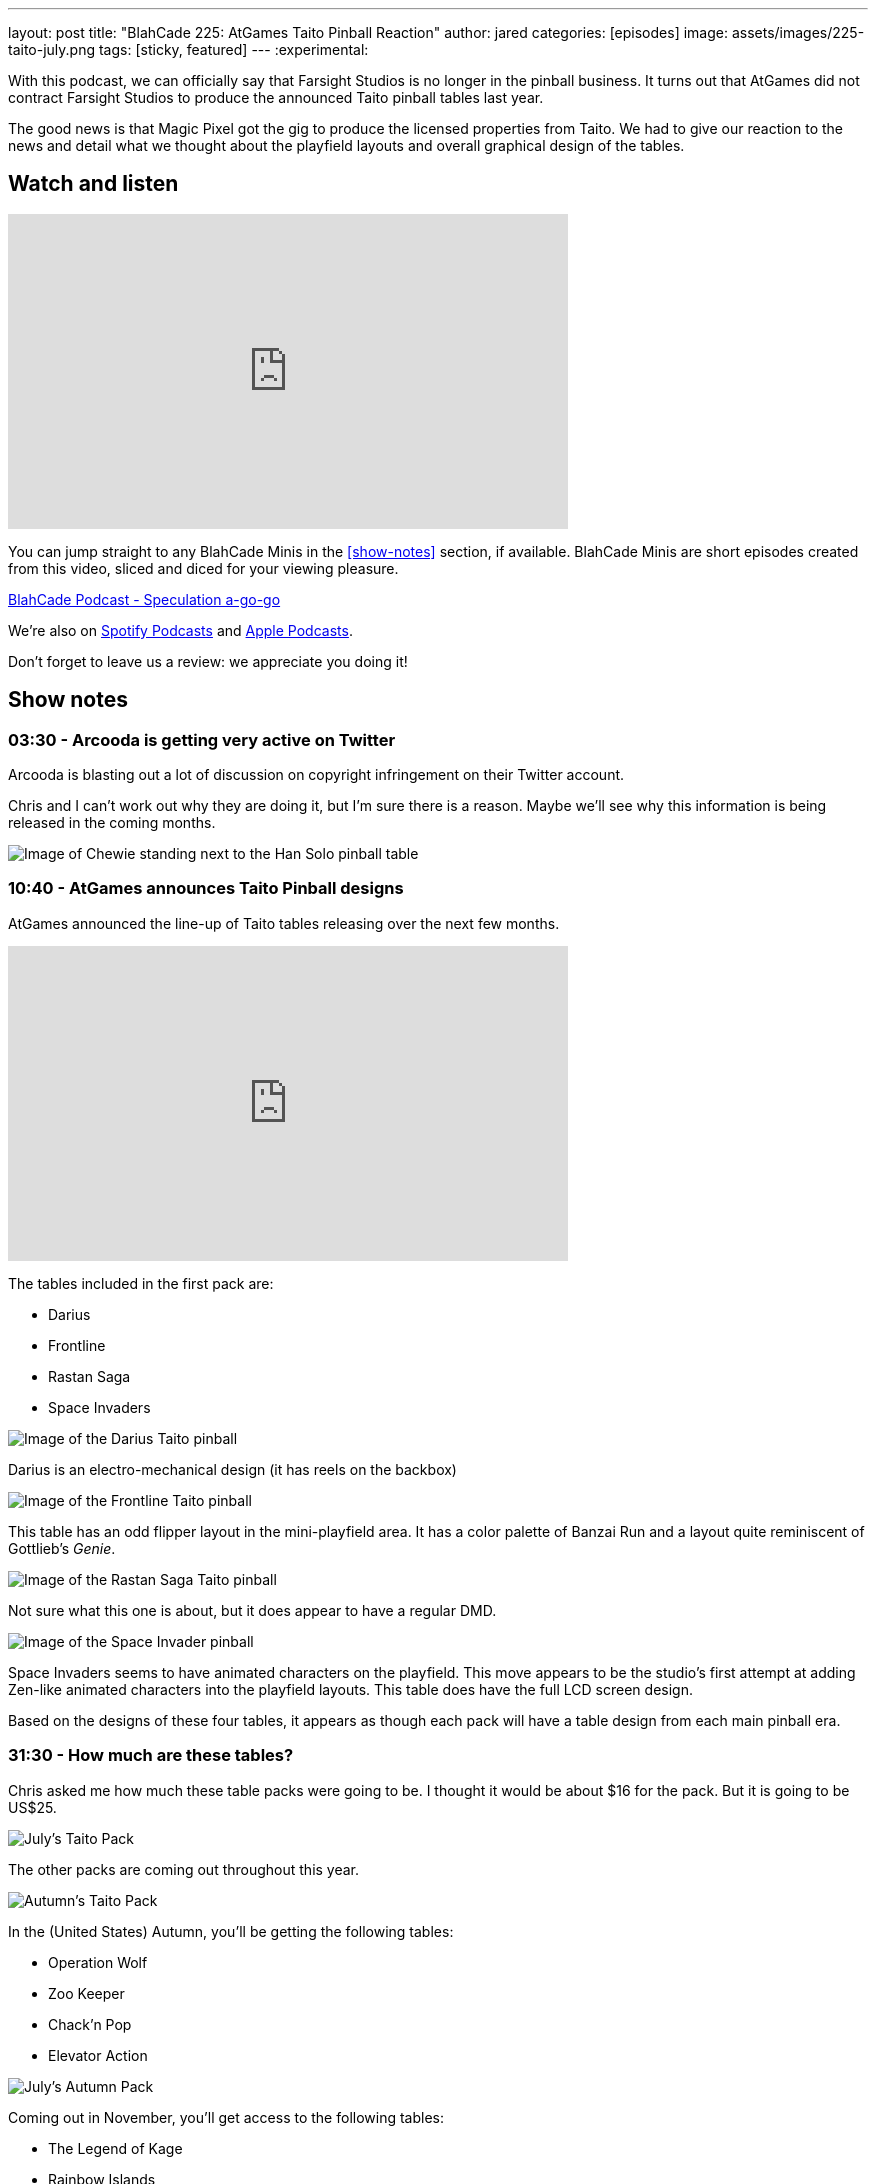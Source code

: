 ---
layout: post
title:  "BlahCade 225: AtGames Taito Pinball Reaction"
author: jared
categories: [episodes]
image: assets/images/225-taito-july.png
tags: [sticky, featured]
---
:experimental:

With this podcast, we can officially say that Farsight Studios is no longer in the pinball business.
It turns out that AtGames did not contract Farsight Studios to produce the announced Taito pinball tables last year.

The good news is that Magic Pixel got the gig to produce the licensed properties from Taito.
We had to give our reaction to the news and detail what we thought about the playfield layouts and overall graphical design of the tables.

== Watch and listen

video::cUaVCFz7PrY[youtube, width=560, height=315]

You can jump straight to any BlahCade Minis in the <<show-notes>> section, if available.
BlahCade Minis are short episodes created from this video, sliced and diced for your viewing pleasure.

++++
<a href="https://shoutengine.com/BlahCadePodcast/atgames-taito-pinball-reaction-101833" data-width="100%" class="shoutEngineEmbed">
BlahCade Podcast - Speculation a-go-go
</a><script type="text/javascript" src="https://shoutengine.com/embed/embed.js"></script>
++++

We’re also on https://open.spotify.com/show/4YA3cs49xLqcNGhFdXUCQj[Spotify Podcasts] and https://podcasts.apple.com/au/podcast/blahcade-podcast/id1039748922[Apple Podcasts]. 

Don't forget to leave us a review: we appreciate you doing it!

== Show notes

=== 03:30 - Arcooda is getting very active on Twitter

Arcooda is blasting out a lot of discussion on copyright infringement on their Twitter account.

Chris and I can't work out why they are doing it, but I'm sure there is a reason. 
Maybe we'll see why this information is being released in the coming months.

image::224-han-solo.png[Image of Chewie standing next to the Han Solo pinball table, with his arms raised looking hairy.]

=== 10:40 - AtGames announces Taito Pinball designs

AtGames announced the line-up of Taito tables releasing over the next few months.

video::ZGQW6gpoRBo[youtube, width=560, height=315]

The tables included in the first pack are:

* Darius

* Frontline

* Rastan Saga

* Space Invaders

image::225-taito-darius.jpg[Image of the Darius Taito pinball]

Darius is an electro-mechanical design (it has reels on the backbox)

image::225-taito-frontline.jpg[Image of the Frontline Taito pinball]

This table has an odd flipper layout in the mini-playfield area. It has a color palette of Banzai Run and a layout quite reminiscent of Gottlieb's _Genie_.

image::225-taito-rastan-saga.jpg[Image of the Rastan Saga Taito pinball]

Not sure what this one is about, but it does appear to have a regular DMD.

image::225-taito-space-invader.jpg[Image of the Space Invader pinball]

Space Invaders seems to have animated characters on the playfield.
This move appears to be the studio's first attempt at adding Zen-like animated characters into the playfield layouts.
This table does have the full LCD screen design.

Based on the designs of these four tables, it appears as though each pack will have a table design from each main pinball era.

=== 31:30 - How much are these tables?

Chris asked me how much these table packs were going to be.
I thought it would be about $16 for the pack.
But it is going to be US$25.

image::225-taito-july.jpg[July's Taito Pack]

The other packs are coming out throughout this year.

image::225-taito-autumn.jpg[Autumn's Taito Pack]

In the (United States) Autumn, you'll be getting the following tables:

* Operation Wolf

* Zoo Keeper

* Chack'n Pop

* Elevator Action 

image::225-taito-nov.jpg[July's Autumn Pack]

Coming out in November, you'll get access to the following tables:

* The Legend of Kage

* Rainbow Islands

* Bubble Bobble

* Arkanoid

=== 39:45 - Availability outside of the AtGame universe

In short, you won't be getting these tables on any other platform at the time of writing. 
You will need to purchase an AtGames Legends Pinball to get access to them first. 
The games will be releasing on other AtGames platforms over time.

=== 40:30 - Could this arrangement be a blocker to Zen getting Stern Pinball?

We explore the possibility of what this partnership with Magic Pixel might mean to the competition (Zen Studios) related to the Stern Pinball license.

We both came to the same conclusion. 
However, we also evaluate what we see with the Taito tables compared with what Zen Studios is doing with Unreal Engine.

=== 50:22 - What does this mean for future Gottlieb tables?

In short, nobody knows.
We aren't sure whether Farsight owns the rights to Gottlieb or whether they had a license to use.

What a shame it would be to leave the incredible back catalog of EM pinball machines in mothballs. 
I hope someone can pick up the license and put it to good use.

=== 55:10 - The next _The Pinball Show_ is coming out

We are out of sync with the pinball show again, but we'll be sure to catch up again next episode to break down anything worth breaking down.

== Thanks for listening

Thanks for watching or listening to this episode: we hope you enjoyed it.

If you liked the episode, please consider leaving a review about the show on https://podcasts.apple.com/au/podcast/blahcade-podcast/id1039748922[Apple Podcasts]. 
Reviews matter, and we appreciate the time you invest in writing them.

https://www.blahcadepinball.com/support-the-show.html[Say thanks^]:: If you want to say thanks for this episode, click the link to learn about more ways you can help the show.

https://www.blahcadepinball.com/backglass.html[Cabinet backbox art]:: If you want to make your digital pinball cabinet look amazing, why not use some of our free backglass images in your build.
